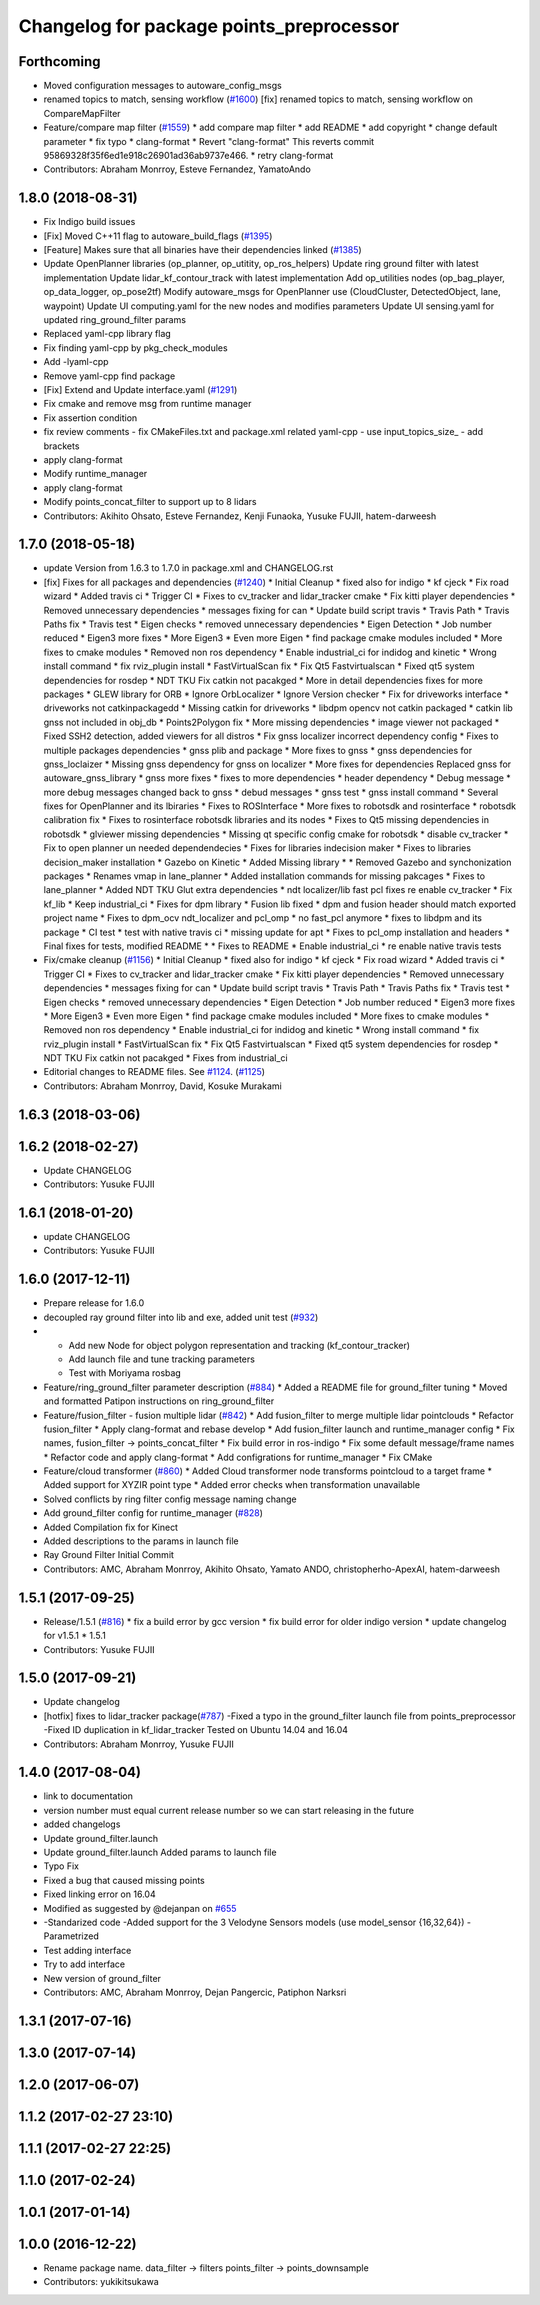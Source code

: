 ^^^^^^^^^^^^^^^^^^^^^^^^^^^^^^^^^^^^^^^^^
Changelog for package points_preprocessor
^^^^^^^^^^^^^^^^^^^^^^^^^^^^^^^^^^^^^^^^^

Forthcoming
-----------
* Moved configuration messages to autoware_config_msgs
* renamed topics to match, sensing workflow (`#1600 <https://github.com/kfunaoka/Autoware/issues/1600>`_)
  [fix] renamed topics to match, sensing workflow on CompareMapFilter
* Feature/compare map filter (`#1559 <https://github.com/kfunaoka/Autoware/issues/1559>`_)
  * add compare map filter
  * add README
  * add copyright
  * change default parameter
  * fix typo
  * clang-format
  * Revert "clang-format"
  This reverts commit 95869328f35f6ed1e918c26901ad36ab9737e466.
  * retry clang-format
* Contributors: Abraham Monrroy, Esteve Fernandez, YamatoAndo

1.8.0 (2018-08-31)
------------------
* Fix Indigo build issues
* [Fix] Moved C++11 flag to autoware_build_flags (`#1395 <https://github.com/CPFL/Autoware/pull/1395>`_)
* [Feature] Makes sure that all binaries have their dependencies linked (`#1385 <https://github.com/CPFL/Autoware/pull/1385>`_)
* Update OpenPlanner libraries (op_planner, op_utitity, op_ros_helpers)
  Update ring ground filter with latest implementation
  Update lidar_kf_contour_track with latest implementation
  Add op_utilities nodes (op_bag_player, op_data_logger, op_pose2tf)
  Modify autoware_msgs for OpenPlanner use (CloudCluster, DetectedObject, lane, waypoint)
  Update UI computing.yaml for the new nodes and modifies parameters
  Update UI sensing.yaml for updated ring_ground_filter params
* Replaced yaml-cpp library flag
* Fix finding yaml-cpp by pkg_check_modules
* Add -lyaml-cpp
* Remove yaml-cpp find package
* [Fix] Extend and Update interface.yaml (`#1291 <https://github.com/CPFL/Autoware/pull/1291>`_)
* Fix cmake and remove msg from runtime manager
* Fix assertion condition
* fix review comments
  - fix CMakeFiles.txt and package.xml related yaml-cpp
  - use input_topics_size\_
  - add brackets
* apply clang-format
* Modify runtime_manager
* apply clang-format
* Modify points_concat_filter to support up to 8 lidars
* Contributors: Akihito Ohsato, Esteve Fernandez, Kenji Funaoka, Yusuke FUJII, hatem-darweesh

1.7.0 (2018-05-18)
------------------
* update Version from 1.6.3 to 1.7.0 in package.xml and CHANGELOG.rst
* [fix] Fixes for all packages and dependencies (`#1240 <https://github.com/CPFL/Autoware/pull/1240>`_)
  * Initial Cleanup
  * fixed also for indigo
  * kf cjeck
  * Fix road wizard
  * Added travis ci
  * Trigger CI
  * Fixes to cv_tracker and lidar_tracker cmake
  * Fix kitti player dependencies
  * Removed unnecessary dependencies
  * messages fixing for can
  * Update build script travis
  * Travis Path
  * Travis Paths fix
  * Travis test
  * Eigen checks
  * removed unnecessary dependencies
  * Eigen Detection
  * Job number reduced
  * Eigen3 more fixes
  * More Eigen3
  * Even more Eigen
  * find package cmake modules included
  * More fixes to cmake modules
  * Removed non ros dependency
  * Enable industrial_ci for indidog and kinetic
  * Wrong install command
  * fix rviz_plugin install
  * FastVirtualScan fix
  * Fix Qt5 Fastvirtualscan
  * Fixed qt5 system dependencies for rosdep
  * NDT TKU Fix catkin not pacakged
  * More in detail dependencies fixes for more packages
  * GLEW library for ORB
  * Ignore OrbLocalizer
  * Ignore Version checker
  * Fix for driveworks interface
  * driveworks not catkinpackagedd
  * Missing catkin for driveworks
  * libdpm opencv not catkin packaged
  * catkin lib gnss  not included in obj_db
  * Points2Polygon fix
  * More missing dependencies
  * image viewer not packaged
  * Fixed SSH2 detection, added viewers for all distros
  * Fix gnss localizer incorrect dependency config
  * Fixes to multiple packages dependencies
  * gnss plib and package
  * More fixes to gnss
  * gnss dependencies for gnss_loclaizer
  * Missing gnss dependency for gnss on localizer
  * More fixes for dependencies
  Replaced gnss for autoware_gnss_library
  * gnss more fixes
  * fixes to more dependencies
  * header dependency
  * Debug message
  * more debug messages changed back to gnss
  * debud messages
  * gnss test
  * gnss install command
  * Several fixes for OpenPlanner and its lbiraries
  * Fixes to ROSInterface
  * More fixes to robotsdk and rosinterface
  * robotsdk calibration fix
  * Fixes to rosinterface robotsdk libraries and its nodes
  * Fixes to Qt5 missing dependencies in robotsdk
  * glviewer missing dependencies
  * Missing qt specific config cmake for robotsdk
  * disable cv_tracker
  * Fix to open planner un needed dependendecies
  * Fixes for libraries indecision maker
  * Fixes to libraries decision_maker installation
  * Gazebo on Kinetic
  * Added Missing library
  * * Removed Gazebo and synchonization packages
  * Renames vmap in lane_planner
  * Added installation commands for missing pakcages
  * Fixes to lane_planner
  * Added NDT TKU Glut extra dependencies
  * ndt localizer/lib fast pcl fixes
  re enable cv_tracker
  * Fix kf_lib
  * Keep industrial_ci
  * Fixes for dpm library
  * Fusion lib fixed
  * dpm and fusion header should match exported project name
  * Fixes to dpm_ocv  ndt_localizer and pcl_omp
  * no fast_pcl anymore
  * fixes to libdpm and its package
  * CI test
  * test with native travis ci
  * missing update for apt
  * Fixes to pcl_omp installation and headers
  * Final fixes for tests, modified README
  * * Fixes to README
  * Enable industrial_ci
  * re enable native travis tests
* Fix/cmake cleanup (`#1156 <https://github.com/CPFL/Autoware/pull/1156>`_)
  * Initial Cleanup
  * fixed also for indigo
  * kf cjeck
  * Fix road wizard
  * Added travis ci
  * Trigger CI
  * Fixes to cv_tracker and lidar_tracker cmake
  * Fix kitti player dependencies
  * Removed unnecessary dependencies
  * messages fixing for can
  * Update build script travis
  * Travis Path
  * Travis Paths fix
  * Travis test
  * Eigen checks
  * removed unnecessary dependencies
  * Eigen Detection
  * Job number reduced
  * Eigen3 more fixes
  * More Eigen3
  * Even more Eigen
  * find package cmake modules included
  * More fixes to cmake modules
  * Removed non ros dependency
  * Enable industrial_ci for indidog and kinetic
  * Wrong install command
  * fix rviz_plugin install
  * FastVirtualScan fix
  * Fix Qt5 Fastvirtualscan
  * Fixed qt5 system dependencies for rosdep
  * NDT TKU Fix catkin not pacakged
  * Fixes from industrial_ci
* Editorial changes to README files. See `#1124 <https://github.com/CPFL/Autoware/pull/1124>`_. (`#1125 <https://github.com/CPFL/Autoware/pull/1125>`_)
* Contributors: Abraham Monrroy, David, Kosuke Murakami

1.6.3 (2018-03-06)
------------------

1.6.2 (2018-02-27)
------------------
* Update CHANGELOG
* Contributors: Yusuke FUJII

1.6.1 (2018-01-20)
------------------
* update CHANGELOG
* Contributors: Yusuke FUJII

1.6.0 (2017-12-11)
------------------
* Prepare release for 1.6.0
* decoupled ray ground filter into lib and exe, added unit test (`#932 <https://github.com/cpfl/autoware/issues/932>`_)
* - Add new Node for object polygon representation and tracking (kf_contour_tracker)
  - Add launch file and tune tracking parameters
  - Test with Moriyama rosbag
* Feature/ring_ground_filter parameter description (`#884 <https://github.com/cpfl/autoware/issues/884>`_)
  * Added a README file for ground_filter tuning
  * Moved and formatted Patipon instructions on ring_ground_filter
* Feature/fusion_filter - fusion multiple lidar (`#842 <https://github.com/cpfl/autoware/issues/842>`_)
  * Add fusion_filter to merge multiple lidar pointclouds
  * Refactor fusion_filter
  * Apply clang-format and rebase develop
  * Add fusion_filter launch and runtime_manager config
  * Fix names, fusion_filter -> points_concat_filter
  * Fix build error in ros-indigo
  * Fix some default message/frame names
  * Refactor code and apply clang-format
  * Add configrations for runtime_manager
  * Fix CMake
* Feature/cloud transformer (`#860 <https://github.com/cpfl/autoware/issues/860>`_)
  * Added Cloud transformer node
  transforms pointcloud to a target frame
  * Added support for XYZIR point type
  * Added error checks when transformation unavailable
* Solved conflicts by ring filter config message naming change
* Add ground_filter config for runtime_manager (`#828 <https://github.com/cpfl/autoware/issues/828>`_)
* Added Compilation fix for Kinect
* Added descriptions to the params in launch file
* Ray Ground Filter Initial Commit
* Contributors: AMC, Abraham Monrroy, Akihito Ohsato, Yamato ANDO, christopherho-ApexAI, hatem-darweesh

1.5.1 (2017-09-25)
------------------
* Release/1.5.1 (`#816 <https://github.com/cpfl/autoware/issues/816>`_)
  * fix a build error by gcc version
  * fix build error for older indigo version
  * update changelog for v1.5.1
  * 1.5.1
* Contributors: Yusuke FUJII

1.5.0 (2017-09-21)
------------------
* Update changelog
* [hotfix] fixes to lidar_tracker package(`#787 <https://github.com/cpfl/autoware/issues/787>`_)
  -Fixed a typo in the ground_filter launch file from points_preprocessor
  -Fixed ID duplication in kf_lidar_tracker
  Tested on Ubuntu 14.04 and 16.04
* Contributors: Abraham Monrroy, Yusuke FUJII

1.4.0 (2017-08-04)
------------------
* link to documentation
* version number must equal current release number so we can start releasing in the future
* added changelogs
* Update ground_filter.launch
* Update ground_filter.launch
  Added params to launch file
* Typo Fix
* Fixed a bug that caused missing points
* Fixed linking error on 16.04
* Modified as suggested by @dejanpan on `#655 <https://github.com/cpfl/autoware/issues/655>`_
* -Standarized code
  -Added support for the 3 Velodyne Sensors models (use model_sensor {16,32,64})
  -Parametrized
* Test adding interface
* Try to add interface
* New version of ground_filter
* Contributors: AMC, Abraham Monrroy, Dejan Pangercic, Patiphon Narksri

1.3.1 (2017-07-16)
------------------

1.3.0 (2017-07-14)
------------------

1.2.0 (2017-06-07)
------------------

1.1.2 (2017-02-27 23:10)
------------------------

1.1.1 (2017-02-27 22:25)
------------------------

1.1.0 (2017-02-24)
------------------

1.0.1 (2017-01-14)
------------------

1.0.0 (2016-12-22)
------------------
* Rename package name.
  data_filter -> filters
  points_filter -> points_downsample
* Contributors: yukikitsukawa
